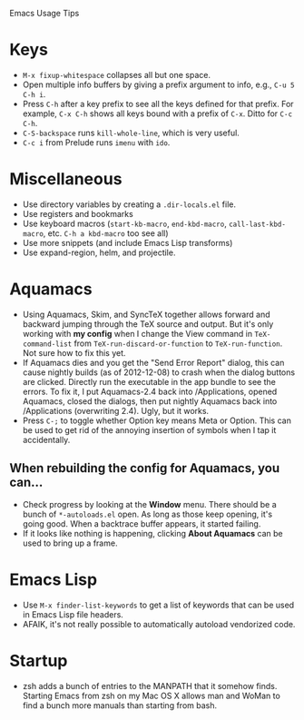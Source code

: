Emacs Usage Tips

* Keys
  - =M-x fixup-whitespace= collapses all but one space.
  - Open multiple info buffers by giving a prefix argument to info, e.g., =C-u 5 C-h i=.
  - Press =C-h= after a key prefix to see all the keys defined for
    that prefix. For example, =C-x C-h= shows all keys bound with a
    prefix of =C-x=. Ditto for =C-c C-h=.
  - =C-S-backspace= runs =kill-whole-line=, which is very useful.
  - =C-c i= from Prelude runs =imenu= with =ido=.
* Miscellaneous
  - Use directory variables by creating a =.dir-locals.el= file.
  - Use registers and bookmarks
  - Use keyboard macros (=start-kb-macro=, =end-kbd-macro=,
    =call-last-kbd-macro=, etc. =C-h a kbd-macro= too see all)
  - Use more snippets (and include Emacs Lisp transforms)
  - Use expand-region, helm, and projectile.
* Aquamacs
  - Using Aquamacs, Skim, and SyncTeX together allows forward and
    backward jumping through the TeX source and output. But it's only
    working with *my config* when I change the View command in
    =TeX-command-list= from =TeX-run-discard-or-function= to
    =TeX-run-function=. Not sure how to fix this yet.
  - If Aquamacs dies and you get the "Send Error Report" dialog, this
    can cause nightly builds (as of 2012-12-08) to crash when the dialog
    buttons are clicked. Directly run the executable in the app bundle
    to see the errors. To fix it, I put Aquamacs-2.4 back into
    /Applications, opened Aquamacs, closed the dialogs, then put nightly
    Aquamacs back into /Applications (overwriting 2.4). Ugly, but it
    works.
  - Press =C-;= to toggle whether Option key means Meta or Option. This
    can be used to get rid of the annoying insertion of symbols when I
    tap it accidentally.
** When rebuilding the config for Aquamacs, you can...
  - Check progress by looking at the **Window** menu. There should be a bunch of =*-autoloads.el= open. As long as those keep opening, it's going good. When a backtrace buffer appears, it started failing.
  - If it looks like nothing is happening, clicking **About Aquamacs** can be used to bring up a frame.
* Emacs Lisp
  - Use =M-x finder-list-keywords= to get a list of keywords that can be
    used in Emacs Lisp file headers.
  - AFAIK, it's not really possible to automatically autoload vendorized code.
* Startup
  - zsh adds a bunch of entries to the MANPATH that it somehow
    finds. Starting Emacs from zsh on my Mac OS X allows man and WoMan
    to find a bunch more manuals than starting from bash.
